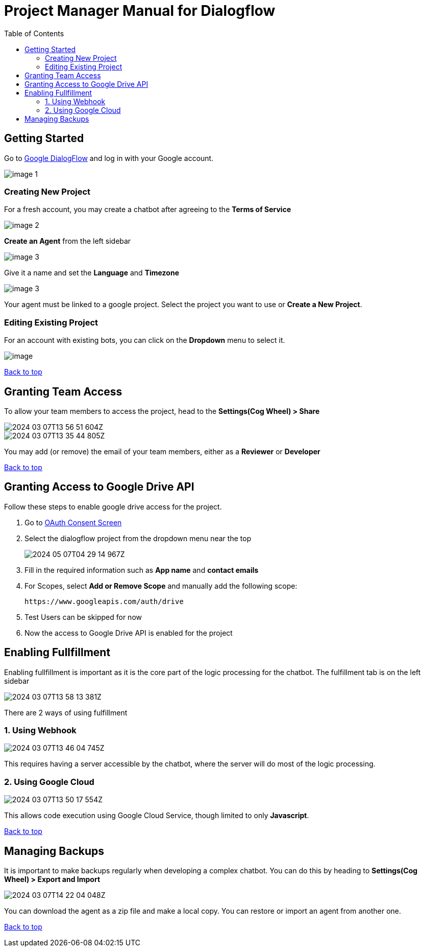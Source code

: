= Project Manager Manual for Dialogflow
:toc: auto
:T: <<toc,Back to top>>

== Getting Started

Go to https://dialogflow.cloud.google.com/[Google DialogFlow] and log in with your Google account.

image::https://github.com/a-siu/Dialogflow-Manual/blob/main/raw%20files/v1.0.0/image-1.png?raw=true[]

=== Creating New Project

For a fresh account, you may create a chatbot after agreeing to the *Terms of Service*

image::https://github.com/a-siu/Dialogflow-Manual/blob/main/raw%20files/v1.0.0/image-2.png?raw=true[]

*Create an Agent* from the left sidebar

image::https://github.com/a-siu/Dialogflow-Manual/blob/main/raw%20files/v1.0.0/image-3.png?raw=true[]

Give it a name and set the *Language* and *Timezone*

image::https://github.com/a-siu/Dialogflow-Manual/blob/main/raw%20files/v1.0.0/image-3.png?raw=true[]

Your agent must be linked to a google project. Select the project you want to use or *Create a New Project*.

=== Editing Existing Project

For an account with existing bots, you can click on the *Dropdown* menu to select it.

image::https://github.com/a-siu/Dialogflow-Manual/blob/main/raw%20files/v1.0.0/image.png?raw=true[]

{T}

== Granting Team Access

To allow your team members to access the project, head to the *Settings(Cog Wheel) > Share*

image::https://github.com/a-siu/Dialogflow-Manual/blob/main/raw%20files/v1.0.0/2024-03-07T13-56-51-604Z.png?raw=true[] 

image::https://github.com/a-siu/Dialogflow-Manual/blob/main/raw%20files/v1.0.0/2024-03-07T13-35-44-805Z.png?raw=true[] 

You may add (or remove) the email of your team members, either as a *Reviewer* or *Developer*

{T}

== Granting Access to Google Drive API

Follow these steps to enable google drive access for the project.

. Go to https://console.cloud.google.com/apis/credentials/consent[OAuth Consent Screen]
. Select the dialogflow project from the dropdown menu near the top
+
image::https://github.com/a-siu/Dialogflow-Manual/blob/main/raw%20files/v1.0.0/2024-05-07T04-29-14-967Z.png?raw=true[align=centre] 
+
. Fill in the required information such as *App name* and *contact emails*
. For Scopes, select *Add or Remove Scope* and manually add the following scope:
+
    https://www.googleapis.com/auth/drive
+
. Test Users can be skipped for now
. Now the access to Google Drive API is enabled for the project

== Enabling Fullfillment

Enabling fullfillment is important as it is the core part of the logic processing for the chatbot. The fulfillment tab is on the left sidebar

image::https://github.com/a-siu/Dialogflow-Manual/blob/main/raw%20files/v1.0.0/2024-03-07T13-58-13-381Z.png?raw=true[] 

There are 2 ways of using fulfillment

=== 1. Using Webhook

image::https://github.com/a-siu/Dialogflow-Manual/blob/main/raw%20files/v1.0.0/2024-03-07T13-46-04-745Z.png?raw=true[]

This requires having a server accessible by the chatbot, where the server will do most of the logic processing.

=== 2. Using Google Cloud

image::https://github.com/a-siu/Dialogflow-Manual/blob/main/raw%20files/v1.0.0/2024-03-07T13-50-17-554Z.png?raw=true[] 

This allows code execution using ((Google Cloud Service)), though limited to only *Javascript*.

{T}

== Managing Backups 

It is important to make backups regularly when developing a complex chatbot. You can do this by heading to *Settings(Cog Wheel) > Export and Import*

image::https://github.com/a-siu/Dialogflow-Manual/blob/main/raw%20files/v1.0.0/2024-03-07T14-22-04-048Z.png?raw=true[] 

You can download the agent as a zip file and make a local copy. You can restore or import an agent from another one.

{T}
